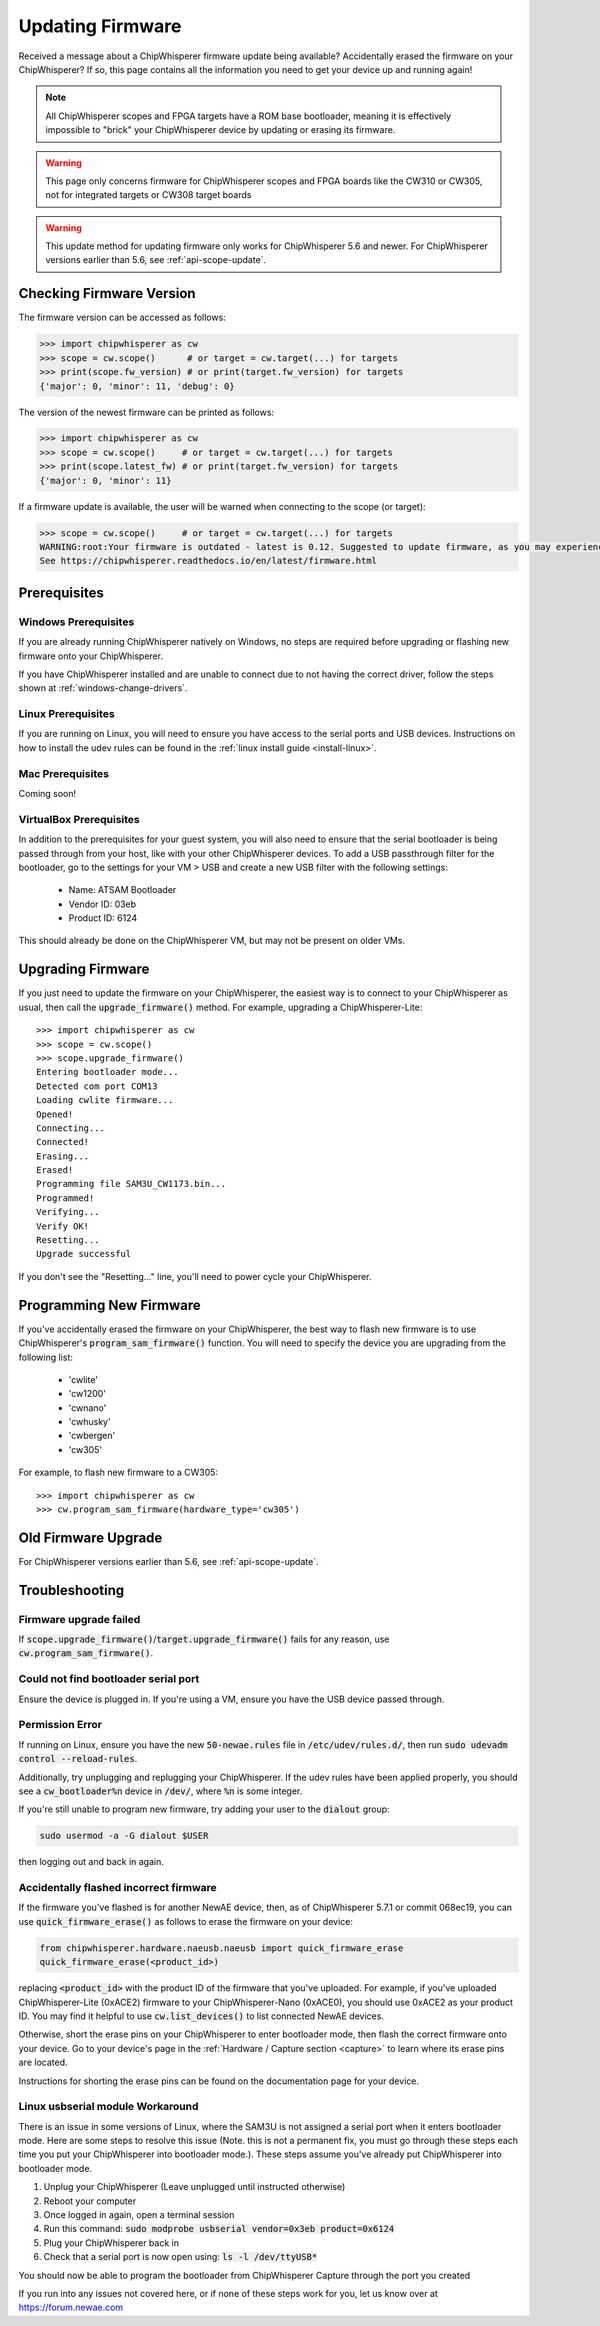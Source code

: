 .. _Updating_Firmware:

#################
Updating Firmware
#################

Received a message about a ChipWhisperer firmware update being available? Accidentally
erased the firmware on your ChipWhisperer? If so, this page contains all the information
you need to get your device up and running again!

.. note:: All ChipWhisperer scopes and FPGA targets have a ROM base bootloader,
    meaning it is effectively impossible to "brick" your ChipWhisperer device
    by updating or erasing its firmware.

.. warning:: This page only concerns firmware for ChipWhisperer scopes
    and FPGA boards like the CW310 or CW305, not for integrated
    targets or CW308 target boards

.. warning:: This update method for updating firmware only works
    for ChipWhisperer 5.6 and newer.
    For ChipWhisperer versions earlier than 5.6, see :ref:`api-scope-update`.


*************************
Checking Firmware Version
*************************

The firmware version can be accessed as follows:

.. code:: python

    >>> import chipwhisperer as cw
    >>> scope = cw.scope()      # or target = cw.target(...) for targets
    >>> print(scope.fw_version) # or print(target.fw_version) for targets
    {'major': 0, 'minor': 11, 'debug': 0}


The version of the newest firmware can be printed as follows:

.. code:: python

    >>> import chipwhisperer as cw
    >>> scope = cw.scope()     # or target = cw.target(...) for targets
    >>> print(scope.latest_fw) # or print(target.fw_version) for targets
    {'major': 0, 'minor': 11}


If a firmware update is available, the user will be warned when
connecting to the scope (or target):

.. code:: python

    >>> scope = cw.scope()     # or target = cw.target(...) for targets
    WARNING:root:Your firmware is outdated - latest is 0.12. Suggested to update firmware, as you may experience errors
    See https://chipwhisperer.readthedocs.io/en/latest/firmware.html


*********************
Prerequisites
*********************

=====================
Windows Prerequisites
=====================

If you are already running ChipWhisperer natively on Windows,
no steps are required before upgrading or flashing
new firmware onto your ChipWhisperer.

If you have ChipWhisperer installed and are unable to 
connect due to not having the correct driver, follow the steps
shown at :ref:`windows-change-drivers`.

=====================
Linux Prerequisites
=====================

If you are running on Linux, you will need to ensure you have access to the serial ports and USB devices.
Instructions on how to install the udev rules can be found in the :ref:`linux install guide <install-linux>`.

=================
Mac Prerequisites
=================

Coming soon!

========================
VirtualBox Prerequisites
========================

In addition to the prerequisites for your guest system, you will also need
to ensure that the serial bootloader is being passed through from your host, like
with your other ChipWhisperer devices. To add a USB passthrough filter
for the bootloader, go to the settings for your VM > USB and create a 
new USB filter with the following settings:

  * Name: ATSAM Bootloader
  * Vendor ID: 03eb
  * Product ID: 6124

This should already be done on the ChipWhisperer VM, but may not be present on
older VMs.

.. _upgrade-firmware-python:

******************
Upgrading Firmware
******************

If you just need to update the firmware on your ChipWhisperer,
the easiest way is to connect to your ChipWhisperer as usual,
then call the :code:`upgrade_firmware()` method. For example,
upgrading a ChipWhisperer-Lite::

    >>> import chipwhisperer as cw
    >>> scope = cw.scope()
    >>> scope.upgrade_firmware()
    Entering bootloader mode...
    Detected com port COM13
    Loading cwlite firmware...
    Opened!
    Connecting...
    Connected!
    Erasing...
    Erased!
    Programming file SAM3U_CW1173.bin...
    Programmed!
    Verifying...
    Verify OK!
    Resetting...
    Upgrade successful

If you don't see the "Resetting..." line, you'll need to power cycle your ChipWhisperer.

************************
Programming New Firmware
************************

If you've accidentally erased the firmware on your ChipWhisperer,
the best way to flash new firmware is to use ChipWhisperer's
:code:`program_sam_firmware()` function. You will need
to specify the device you are upgrading from the following list:

  * 'cwlite'
  * 'cw1200'
  * 'cwnano'
  * 'cwhusky'
  * 'cwbergen'
  * 'cw305'

For example, to flash new firmware to a CW305::

    >>> import chipwhisperer as cw
    >>> cw.program_sam_firmware(hardware_type='cw305')

*********************
Old Firmware Upgrade
*********************

For ChipWhisperer versions earlier than 5.6, see :ref:`api-scope-update`.

***************
Troubleshooting
***************

=======================
Firmware upgrade failed
=======================

If :code:`scope.upgrade_firmware()`/:code:`target.upgrade_firmware()` fails
for any reason, use :code:`cw.program_sam_firmware()`.

=====================================
Could not find bootloader serial port
=====================================

Ensure the device is plugged in. If you're using a VM,
ensure you have the USB device passed through.

==================
Permission Error
==================

If running on Linux, ensure you have the new :code:`50-newae.rules` file in
:code:`/etc/udev/rules.d/`, then run :code:`sudo udevadm control --reload-rules`.

Additionally, try unplugging and replugging your ChipWhisperer. If the udev
rules have been applied properly, you should see a :code:`cw_bootloader%n`
device in :code:`/dev/`, where :code:`%n` is some integer.

If you're still unable to program new firmware, try adding your user
to the :code:`dialout` group:

.. code:: bash

    sudo usermod -a -G dialout $USER

then logging out and back in again.

=======================================
Accidentally flashed incorrect firmware
=======================================

If the firmware you've flashed is for another NewAE device,
then, as of ChipWhisperer 5.7.1 or commit 068ec19, you can use
:code:`quick_firmware_erase()` as follows to erase the firmware on your
device:

.. code:: python

    from chipwhisperer.hardware.naeusb.naeusb import quick_firmware_erase
    quick_firmware_erase(<product_id>)

replacing :code:`<product_id>` with the product ID of the firmware that you've
uploaded. For example, if you've uploaded ChipWhisperer-Lite (0xACE2) firmware to
your ChipWhisperer-Nano (0xACE0), you should use 0xACE2 as your product ID. You
may find it helpful to use :code:`cw.list_devices()` to list connected NewAE devices.

Otherwise, short the erase pins on your ChipWhisperer to
enter bootloader mode, then flash the correct firmware onto your device. Go
to your device's page in the :ref:`Hardware / Capture section <capture>` to
learn where its erase pins are located.

Instructions for shorting the erase pins can be found
on the documentation page for your device.


=================================
Linux usbserial module Workaround
=================================

There is an issue in some versions of Linux, where the SAM3U is not
assigned a serial port when it enters bootloader mode. Here are some
steps to resolve this issue (Note. this is not a permanent fix, you must
go through these steps each time you put your ChipWhisperer into
bootloader mode.). These steps assume you've already put ChipWhisperer
into bootloader mode.

1.  Unplug your ChipWhisperer (Leave unplugged until instructed otherwise)
2.  Reboot your computer
3.  Once logged in again, open a terminal session
4.  Run this command: :code:`sudo modprobe usbserial vendor=0x3eb product=0x6124`
5.  Plug your ChipWhisperer back in
6.  Check that a serial port is now open using: :code:`ls -l /dev/ttyUSB*`

.. image:: Capture/Images/ttyUSB_example.png

You should now be able to program the bootloader from ChipWhisperer
Capture through the port you created



If you run into any issues not covered here, or if none of these steps
work for you, let us know over at https://forum.newae.com



